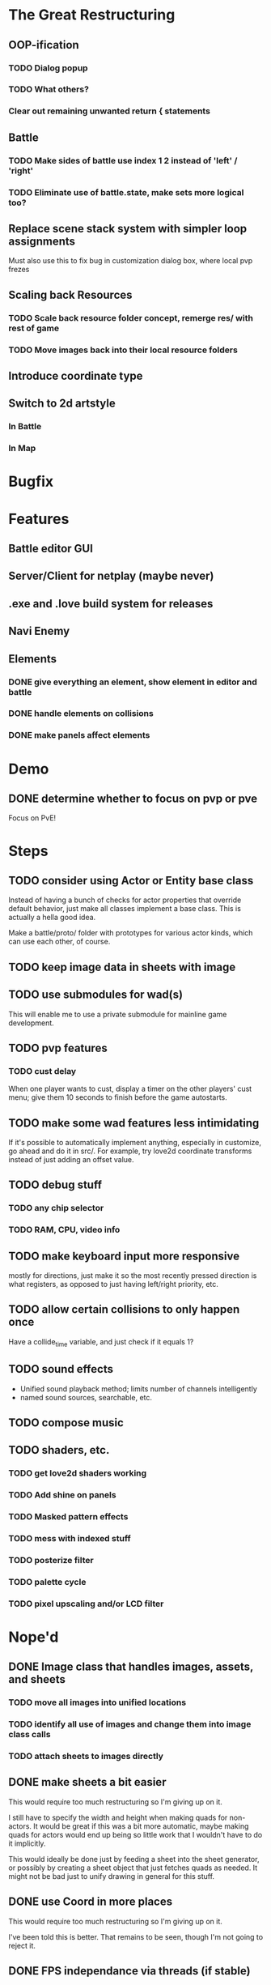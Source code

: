 * The Great Restructuring
** OOP-ification
*** TODO Dialog popup
*** TODO What others?
*** Clear out remaining unwanted return { statements
** Battle
*** TODO Make sides of battle use index 1 2 instead of 'left' / 'right'
*** TODO Eliminate use of battle.state, make sets more logical too?
** Replace scene stack system with simpler loop assignments
   Must also use this to fix bug in customization dialog box, where local pvp frezes
** Scaling back Resources
*** TODO Scale back resource folder concept, remerge res/ with rest of game
*** TODO Move images back into their local resource folders
** Introduce coordinate type
** Switch to 2d artstyle
*** In Battle
*** In Map
* Bugfix
* Features
** Battle editor GUI
** Server/Client for netplay (maybe never)
** .exe and .love build system for releases
** Navi Enemy
** Elements
*** DONE give everything an element, show element in editor and battle
*** DONE handle elements on collisions
*** DONE make panels affect elements
* Demo
** DONE determine whether to focus on pvp or pve
Focus on PvE!
* Steps
** TODO consider using Actor or Entity base class
Instead of having a bunch of checks for actor properties that override
default behavior, just make all classes implement a base class. This
is actually a hella good idea.

Make a battle/proto/ folder with prototypes for various actor kinds,
which can use each other, of course.
** TODO keep image data in sheets with image
** TODO use submodules for wad(s)
This will enable me to use a private submodule for mainline game
development.
** TODO pvp features
*** TODO cust delay
When one player wants to cust, display a timer on the other players'
cust menu; give them 10 seconds to finish before the game autostarts.
** TODO make some wad features less intimidating
If it's possible to automatically implement anything, especially in
customize, go ahead and do it in src/. For example, try love2d
coordinate transforms instead of just adding an offset value.
** TODO debug stuff
*** TODO any chip selector
*** TODO RAM, CPU, video info
** TODO make keyboard input more responsive
mostly for directions, just make it so the most recently pressed
direction is what registers, as opposed to just having left/right
priority, etc.
** TODO allow certain collisions to only happen once
Have a collide_time variable, and just check if it equals 1?
** TODO sound effects
 - Unified sound playback method; limits number of channels intelligently
 - named sound sources, searchable, etc.
** TODO compose music
** TODO shaders, etc.
*** TODO get love2d shaders working
*** TODO Add shine on panels
*** TODO Masked pattern effects
*** TODO mess with indexed stuff
*** TODO posterize filter
*** TODO palette cycle
*** TODO pixel upscaling and/or LCD filter
* Nope'd
** DONE Image class that handles images, assets, and sheets
*** TODO move all images into unified locations
*** TODO identify all use of images and change them into image class calls
*** TODO attach sheets to images directly
** DONE make sheets a bit easier
This would require too much restructuring so I'm giving up on it.

I still have to specify the width and height when making quads for
non-actors. It would be great if this was a bit more automatic, maybe
making quads for actors would end up being so little work that I
wouldn't have to do it implicitly.

This would ideally be done just by feeding a sheet into
the sheet generator, or possibly by creating a sheet object that just
fetches quads as needed. It might not be bad just to unify drawing in
general for this stuff.
** DONE use Coord in more places
This would require too much restructuring so I'm giving up on it.

I've been told this is better. That remains to be seen, though I'm not
going to reject it.

** DONE FPS independance via threads (if stable)
NO threads here, thanks.
* Done
** DONE rewrite occupancy system
make it so that, when it needs to be known whether an object is in a
space, the game will solve it for that particular instance. Occupy and
free would simply be replaced with whether "tangible" is true.
** DONE memory cleanup
This is best done by keeping all loaded assets in tables. State exit
functions will be added that nil these tables. Possibly: an asset
manager is passed said tables, and clears them out when states get
popped.
** DONE multiplayer
Get two players that can fight each other.

This would possibly require more elegant coordinate flipping. Maybe
built into draw, maybe not. For now, just make a custom flippable
coord type in the place where it's needed, and I can toy with how to
implement it elsewhere.
** DONE more cool/trippy bg's
It's now possible to do this, so I'm going to go ahead and mark it
done. I can make more BG's when I actually start developing a game.
** DONE make a stub assets folder
This should have the absolute minimum required to make things not
crash. It will help me to decide what matters for src/, res/, or in
essence, what should be under user control without modifying the
source.
** DONE automate scene transitions
Tell scene.lua that you want a fade, and it just does it without
having to manually push a transition.
** DONE saving/loading chip folders
*** TODO file save/load menu
*** TODO save/load chip folders
** DONE configuration and saves
In order for the folder editor to be finished, it's needed to
implement this. Good thing I already have a serialization class just
sitting around, though it might not hurt to make some kind of custom
format if it's small and doesn't cause any problems, or to use someone
else's that doesn't suck too much.

A prerequisite to calling this done might be a configuration
menu. Best thing currently would just be screen settings, but input
will matter.
*** DONE config menu
*** DONE saving config
** DONE automatic path solving given a root folder
You shouldn't have to put all those paths into game.lua. It's a bunch
of extra work. Ideally instead of path globals, just use a resource
class.

Actually I don't think this is needed.
** DONE Manage cross-path access
There's quite a bit in src/ that still manages things in other folders
either without being able to change the path, or just shouldn't use
that path in general.
** DONE variants and naming
What I might want to do is, simply call things by name e.g. testEnem1,
then detect and separate numerals. The current scheme is just a bit
awkward, though servicable.
** DONE res/game.lua
A file that tells the game what files to run when starting, so that I
don't have to code anything pointing to res/ into src/.
** DONE Do chips belong in battle?
Maybe there should be a dedicated folder for all that, but it feels
wrong to have chips.lua in src/, and just as wrong to have a chips/
folder that implements things specific to battle/.

** DONE Interchangeable "wads"
Resources were put into the root for now because I felt like it. I did
learn a bit about my structure by upending it :P. Anyway, ideally
there should be a sort of res/ folder that can be swapped out to run
different games, essentially.
** DONE better resolution/aspect independance
Maybe not arbitrary, but supporting 4:3 and 16:9 versions of your res
could be good. This is mostly just testing if that works at all.

** DONE automatic text align center and right
** DONE show name of top chip on queue
** DONE separate battle actors into category lists
New thinking: it's already obvious enough what is and isn't
stateful. If anything needs to happen, it's just to improve that
distinction. Limiting things to be stateful or not is just a waste of
time.

Ents: All actors are entities, so they're run as well.
Actors: assume that all actors (player, enemy) are stateful.
*** DONE Make enemies explicitly specified in each set
** DONE allow states to let the previous state partially update
*** DONE pass in input as part of the update, rather than including directly
*** DONE make things that use input handle it not being passed in
** DONE game over screen, reset the game
** DONE lazy depth calculation
I wanted to do this, I did a decent amount of the work...it's not
worth it, there's nothing to gain. This can be revived if I actually
bottleneck again.

Calculate depth on each draw call, then update that to be only when
things move. Maintain a drawn game state, essentially.
** DONE crisp XM playback (supposedly)

** DONE deck editor
Select which chips out of your pool of chips to put into a given deck.
*** DONE show chip damage
*** DONE design deck editor UI
*** DONE draw UI
*** DONE program UI
** DONE make enemies use attacks (chips)
** DONE give player HP, death
** DONE enemy list
** DONE make enemies aware of player
** DONE battle status info
** DONE class variants
** DONE table value to draw previous state
** DONE do actually use metatables, not classes
** DONE subdivided draw depth list
** DONE make menus nice
Menus should be primarily graphical.
menu.lua should create a runnable menu state from a set of data.
submenus should work as separate states.
the menu data itself should be as minimal as possible.
*** DONE menu example file
*** DONE rewrite existing menus
*** DONE convert current fonts to grid mono
** DONE battle chips
*** DONE chip UI
*** DONE example folder
*** DONE interface battle chips with player
I chose concept B. queue.lua exists as helper functions, but because queue
is just an array data type, I didn't bother with anything else.

Concept A: Queue.lua file; When the chip UI is brought up, a Queue data
type is passed to it. When the player wants to do things with this
queue, there's helper functions attatched to the queue to make it
work.

Concept B: The player holds the queue, and queue.lua just takes in
that queue. No functions neccessarily attatched.
*** DONE bullet
*** DONE boots
*** DONE wheel crate
*** DONE poison
*** DONE allow chip to affect actor state
** DONE make chips do more stuff
*** DONE whlcrate damaging enemies
*** DONE poisdrop throw animation
*** DONE boots push whlcrate
** DONE unified actor animation and state model
** DONE asset management
Well, now I know. RAM usage or object counts would help, but I think
that lua now knows when to GC things, and I make sure that images are
only loaded once.

Not really sure what is meant by this, probably better just to null out
assets when battles end, etc.
** DONE custom mono fonts via ascii grid style + spritebatch
** DONE joypad
** DONE rewrite
** DONE no more "actor"
** DONE image asset management
** DONE nicer animation system
Have rows, speeds in FPS.
FPS speeds were never really needed, I guess.
** DONE damage management
** DONE drawing origins
** DONE all actors with states
** DONE non-object panels
** DONE no more signals
Signals are dumb because they're really messy
** DONE no more "data"
** DONE 240x160
** DONE initial game
** DONE auto-sorting draw list (z-buffer)
https://love2d.org/wiki/Skip_list:Drawing_Order
** DONE drawing class w/organization
** DONE custom fonts
** DONE 6x3 grid
** DONE movement
** DONE debug menus
** DONE battle objects (bullets, etc.)
** DONE hitboxes/collision
** DONE debug menus
